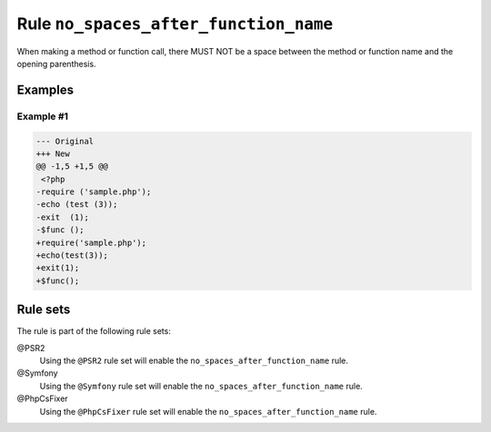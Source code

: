 ======================================
Rule ``no_spaces_after_function_name``
======================================

When making a method or function call, there MUST NOT be a space between the
method or function name and the opening parenthesis.

Examples
--------

Example #1
~~~~~~~~~~

.. code-block:: diff

   --- Original
   +++ New
   @@ -1,5 +1,5 @@
    <?php
   -require ('sample.php');
   -echo (test (3));
   -exit  (1);
   -$func ();
   +require('sample.php');
   +echo(test(3));
   +exit(1);
   +$func();

Rule sets
---------

The rule is part of the following rule sets:

@PSR2
  Using the ``@PSR2`` rule set will enable the ``no_spaces_after_function_name`` rule.

@Symfony
  Using the ``@Symfony`` rule set will enable the ``no_spaces_after_function_name`` rule.

@PhpCsFixer
  Using the ``@PhpCsFixer`` rule set will enable the ``no_spaces_after_function_name`` rule.
